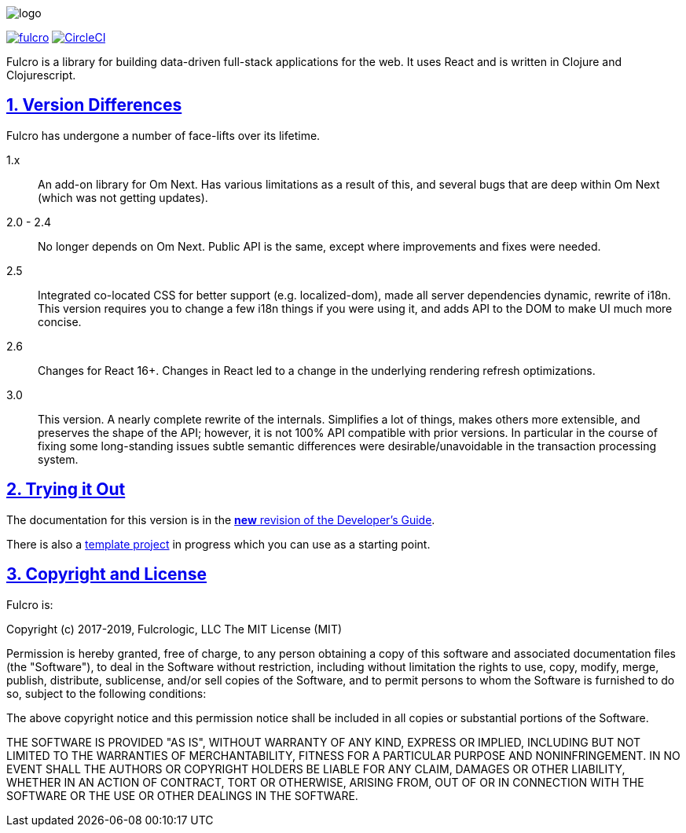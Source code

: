 :source-highlighter: coderay
:source-language: clojure
:toc:
:toc-placement: preamble
:sectlinks:
:sectanchors:
:sectnums:

image:docs/logo.png[]

image:https://img.shields.io/clojars/v/com.fulcrologic/fulcro.svg[link=https://clojars.org/com.fulcrologic/fulcro]
image:https://circleci.com/gh/fulcrologic/fulcro/tree/master.svg?style=svg["CircleCI", link="https://circleci.com/gh/fulcrologic/fulcro/tree/master"]

Fulcro is a library for building data-driven full-stack applications for the web. It uses React and is written in
Clojure and Clojurescript.

== Version Differences

Fulcro has undergone a number of face-lifts over its lifetime.

[[Horizontal]]
1.x:: An add-on library for Om Next. Has various limitations as a result of this, and several bugs that are deep within Om Next (which was not getting updates).
2.0 - 2.4:: No longer depends on Om Next. Public API is the same, except where improvements and fixes were needed.
2.5:: Integrated co-located CSS for better support (e.g. localized-dom), made all server dependencies dynamic, rewrite of i18n. This
version requires you to change a few i18n things if you were using it, and adds API to the DOM to make UI much more concise.
2.6:: Changes for React 16+. Changes in React led to a change in the underlying rendering refresh
optimizations.
3.0:: This version. A nearly complete rewrite of the internals.  Simplifies a lot of things, makes others
more extensible, and preserves the shape of the API; however, it is not 100% API compatible with prior versions.  In
particular in the course of fixing some long-standing issues subtle semantic differences were desirable/unavoidable in the
transaction processing system.

== Trying it Out

The documentation for this version is in the http://book.fulcrologic.com/fulcro3[*new* revision of the Developer's Guide].

There is also a https://github.com/fulcrologic/fulcro-template[template project] in progress which you can use as a starting point.

== Copyright and License

Fulcro is:

Copyright (c) 2017-2019, Fulcrologic, LLC
The MIT License (MIT)

Permission is hereby granted, free of charge, to any person obtaining a copy of this software and associated
documentation files (the "Software"), to deal in the Software without restriction, including without limitation the
rights to use, copy, modify, merge, publish, distribute, sublicense, and/or sell copies of the Software, and to permit
persons to whom the Software is furnished to do so, subject to the following conditions:

The above copyright notice and this permission notice shall be included in all copies or substantial portions of the
Software.

THE SOFTWARE IS PROVIDED "AS IS", WITHOUT WARRANTY OF ANY KIND, EXPRESS OR IMPLIED, INCLUDING BUT NOT LIMITED TO THE
WARRANTIES OF MERCHANTABILITY, FITNESS FOR A PARTICULAR PURPOSE AND NONINFRINGEMENT. IN NO EVENT SHALL THE AUTHORS OR
COPYRIGHT HOLDERS BE LIABLE FOR ANY CLAIM, DAMAGES OR OTHER LIABILITY, WHETHER IN AN ACTION OF CONTRACT, TORT OR
OTHERWISE, ARISING FROM, OUT OF OR IN CONNECTION WITH THE SOFTWARE OR THE USE OR OTHER DEALINGS IN THE SOFTWARE.
